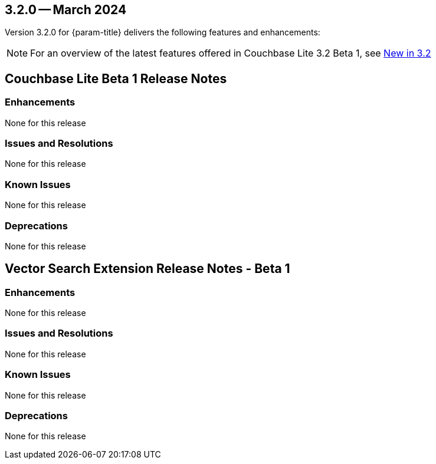 [#maint-3-2-0]
== 3.2.0 -- March 2024

Version 3.2.0 for {param-title} delivers the following features and enhancements:

NOTE: For an overview of the latest features offered in Couchbase Lite 3.2 Beta 1, see xref:ROOT:cbl-whatsnew.adoc[New in 3.2]

== Couchbase Lite Beta 1 Release Notes

=== Enhancements

None for this release

=== Issues and Resolutions

None for this release

=== Known Issues

None for this release

=== Deprecations 

None for this release

== Vector Search Extension Release Notes - Beta 1

=== Enhancements

None for this release

=== Issues and Resolutions

None for this release

===  Known Issues

None for this release

=== Deprecations 

None for this release